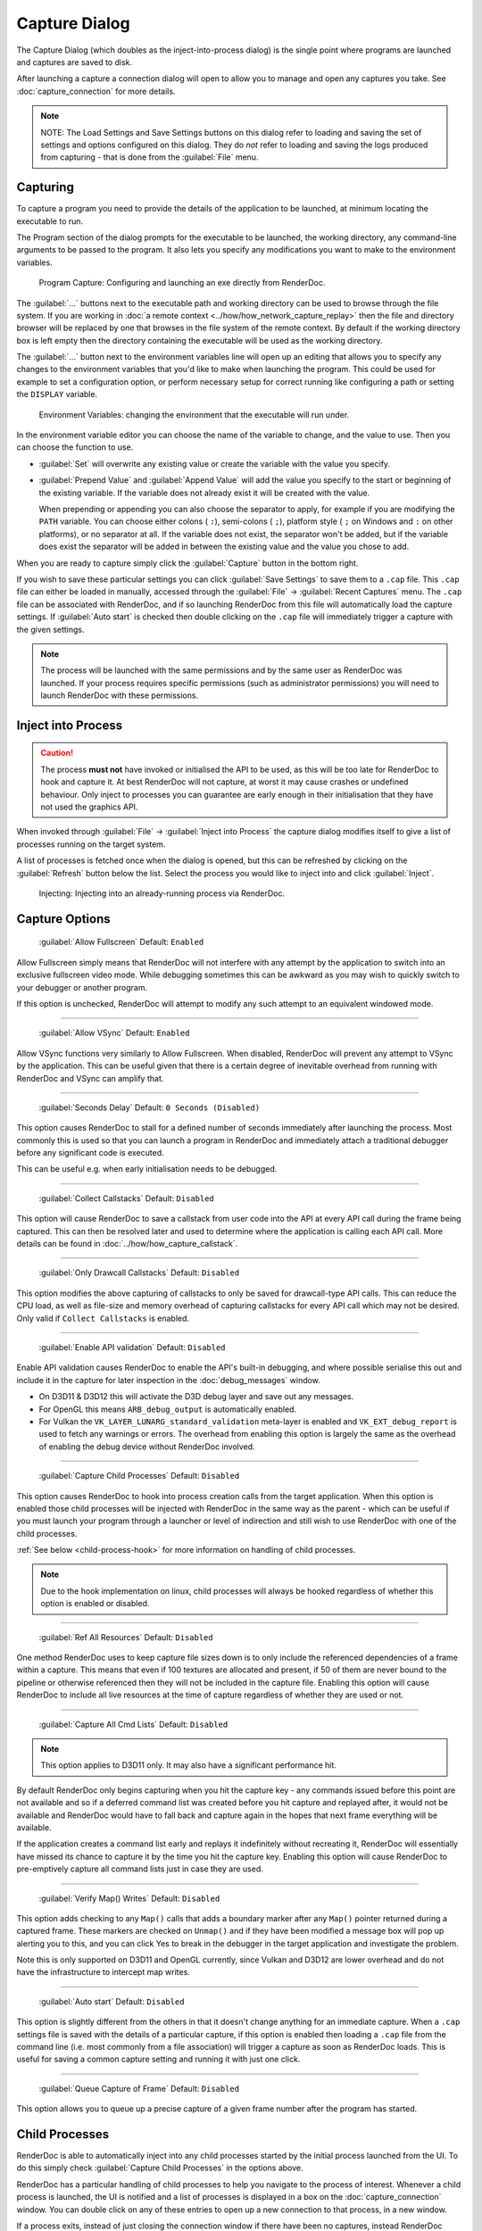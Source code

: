 Capture Dialog
==============

The Capture Dialog (which doubles as the inject-into-process dialog) is the single point where programs are launched and captures are saved to disk.

After launching a capture a connection dialog will open to allow you to manage and open any captures you take. See :doc:`capture_connection` for more details.

.. note::

  NOTE: The Load Settings and Save Settings buttons on this dialog refer to loading and saving the set of settings and options configured on this dialog. They do *not* refer to loading and saving the logs produced from capturing - that is done from the :guilabel:`File` menu.

Capturing
---------

To capture a program you need to provide the details of the application to be launched, at minimum locating the executable to run.

The Program section of the dialog prompts for the executable to be launched, the working directory, any command-line arguments to be passed to the program. It also lets you specify any modifications you want to make to the environment variables.

.. figure:: ../imgs/Screenshots/CapturePathCmdline.png

  Program Capture: Configuring and launching an exe directly from RenderDoc.

The :guilabel:`...` buttons next to the executable path and working directory can be used to browse through the file system. If you are working in :doc:`a remote context <../how/how_network_capture_replay>` then the file and directory browser will be replaced by one that browses in the file system of the remote context. By default if the working directory box is left empty then the directory containing the executable will be used as the working directory.

The :guilabel:`...` button next to the environment variables line will open up an editing that allows you to specify any changes to the environment variables that you'd like to make when launching the program. This could be used for example to set a configuration option, or perform necessary setup for correct running like configuring a path or setting the ``DISPLAY`` variable.

.. figure:: ../imgs/Screenshots/CaptureEnvVarEditor.png

  Environment Variables: changing the environment that the executable will run under.

In the environment variable editor you can choose the name of the variable to change, and the value to use. Then you can choose the function to use.

* :guilabel:`Set` will overwrite any existing value or create the variable with the value you specify.
* :guilabel:`Prepend Value` and :guilabel:`Append Value` will add the value you specify to the start or beginning of the existing variable. If the variable does not already exist it will be created with the value.

  When prepending or appending you can also choose the separator to apply, for example if you are modifying the ``PATH`` variable. You can choose either colons ( ``:``), semi-colons ( ``;``), platform style ( ``;`` on Windows and ``:`` on other platforms), or no separator at all. If the variable does not exist, the separator won't be added, but if the variable does exist the separator will be added in between the existing value and the value you chose to add.

When you are ready to capture simply click the :guilabel:`Capture` button in the bottom right.

If you wish to save these particular settings you can click :guilabel:`Save Settings` to save them to a ``.cap`` file. This ``.cap`` file can either be loaded in manually, accessed through the :guilabel:`File` → :guilabel:`Recent Captures` menu. The ``.cap`` file can be associated with RenderDoc, and if so launching RenderDoc from this file will automatically load the capture settings. If :guilabel:`Auto start` is checked then double clicking on the ``.cap`` file will immediately trigger a capture with the given settings.

.. note::
  The process will be launched with the same permissions and by the same user as RenderDoc was launched. If your process requires specific permissions (such as administrator permissions) you will need to launch RenderDoc with these permissions.

Inject into Process
-------------------

.. caution::
  The process **must not** have invoked or initialised the API to be used, as this will be too late for RenderDoc to hook and capture it. At best RenderDoc will not capture, at worst it may cause crashes or undefined behaviour. Only inject to processes you can guarantee are early enough in their initialisation that they have not used the graphics API.

When invoked through :guilabel:`File` → :guilabel:`Inject into Process` the capture dialog modifies itself to give a list of processes running on the target system.

A list of processes is fetched once when the dialog is opened, but this can be refreshed by clicking on the :guilabel:`Refresh` button below the list. Select the process you would like to inject into and click :guilabel:`Inject`.

.. figure:: ../imgs/Screenshots/Injecting.png

  Injecting: Injecting into an already-running process via RenderDoc.

Capture Options
---------------

  | :guilabel:`Allow Fullscreen` Default: ``Enabled``

Allow Fullscreen simply means that RenderDoc will not interfere with any attempt by the application to switch into an exclusive fullscreen video mode. While debugging sometimes this can be awkward as you may wish to quickly switch to your debugger or another program.

If this option is unchecked, RenderDoc will attempt to modify any such attempt to an equivalent windowed mode.

----------

  | :guilabel:`Allow VSync` Default: ``Enabled``

Allow VSync functions very similarly to Allow Fullscreen. When disabled, RenderDoc will prevent any attempt to VSync by the application. This can be useful given that there is a certain degree of inevitable overhead from running with RenderDoc and VSync can amplify that.

----------

  | :guilabel:`Seconds Delay` Default: ``0 Seconds (Disabled)``

This option causes RenderDoc to stall for a defined number of seconds immediately after launching the process. Most commonly this is used so that you can launch a program in RenderDoc and immediately attach a traditional debugger before any significant code is executed.

This can be useful e.g. when early initialisation needs to be debugged.

----------

  | :guilabel:`Collect Callstacks` Default: ``Disabled``

This option will cause RenderDoc to save a callstack from user code into the API at every API call during the frame being captured. This can then be resolved later and used to determine where the application is calling each API call. More details can be found in :doc:`../how/how_capture_callstack`.

----------

  | :guilabel:`Only Drawcall Callstacks` Default: ``Disabled``

This option modifies the above capturing of callstacks to only be saved for drawcall-type API calls. This can reduce the CPU load, as well as file-size and memory overhead of capturing callstacks for every API call which may not be desired. Only valid if ``Collect Callstacks`` is enabled.

----------

  | :guilabel:`Enable API validation` Default: ``Disabled``

Enable API validation causes RenderDoc to enable the API's built-in debugging, and where possible serialise this out and include it in the capture for later inspection in the :doc:`debug_messages` window.

* On D3D11 & D3D12 this will activate the D3D debug layer and save out any messages.
* For OpenGL this means ``ARB_debug_output`` is automatically enabled.
* For Vulkan the ``VK_LAYER_LUNARG_standard_validation`` meta-layer is enabled and ``VK_EXT_debug_report`` is used to fetch any warnings or errors. The overhead from enabling this option is largely the same as the overhead of enabling the debug device without RenderDoc involved.

----------

  | :guilabel:`Capture Child Processes` Default: ``Disabled``

This option causes RenderDoc to hook into process creation calls from the target application. When this option is enabled those child processes will be injected with RenderDoc in the same way as the parent - which can be useful if you must launch your program through a launcher or level of indirection and still wish to use RenderDoc with one of the child processes.

:ref:`See below <child-process-hook>` for more information on handling of child processes.

.. note::
  Due to the hook implementation on linux, child processes will always be hooked regardless of whether this option is enabled or disabled.

----------

  | :guilabel:`Ref All Resources` Default: ``Disabled``

One method RenderDoc uses to keep capture file sizes down is to only include the referenced dependencies of a frame within a capture. This means that even if 100 textures are allocated and present, if 50 of them are never bound to the pipeline or otherwise referenced then they will not be included in the capture file. Enabling this option will cause RenderDoc to include all live resources at the time of capture regardless of whether they are used or not.

----------

  | :guilabel:`Capture All Cmd Lists` Default: ``Disabled``

.. note::
  This option applies to D3D11 only. It may also have a significant performance hit.

By default RenderDoc only begins capturing when you hit the capture key - any commands issued before this point are not available and so if a deferred command list was created before you hit capture and replayed after, it would not be available and RenderDoc would have to fall back and capture again in the hopes that next frame everything will be available.

If the application creates a command list early and replays it indefinitely without recreating it, RenderDoc will essentially have missed its chance to capture it by the time you hit the capture key. Enabling this option will cause RenderDoc to pre-emptively capture all command lists just in case they are used.

----------

  | :guilabel:`Verify Map() Writes` Default: ``Disabled``

This option adds checking to any ``Map()`` calls that adds a boundary marker after any ``Map()`` pointer returned during a captured frame. These markers are checked on ``Unmap()`` and if they have been modified a message box will pop up alerting you to this, and you can click Yes to break in the debugger in the target application and investigate the problem.

Note this is only supported on D3D11 and OpenGL currently, since Vulkan and D3D12 are lower overhead and do not have the infrastructure to intercept map writes.

----------

  | :guilabel:`Auto start` Default: ``Disabled``

This option is slightly different from the others in that it doesn't change anything for an immediate capture. When a ``.cap`` settings file is saved with the details of a particular capture, if this option is enabled then loading a ``.cap`` file from the command line (i.e. most commonly from a file association) will trigger a capture as soon as RenderDoc loads. This is useful for saving a common capture setting and running it with just one click.

----------

  | :guilabel:`Queue Capture of Frame` Default: ``Disabled``

This option allows you to queue up a precise capture of a given frame number after the program has started.

.. _child-process-hook:

Child Processes
---------------

RenderDoc is able to automatically inject into any child processes started by the initial process launched from the UI. To do this simply check :guilabel:`Capture Child Processes` in the options above.

RenderDoc has a particular handling of child processes to help you navigate to the process of interest. Whenever a child process is launched, the UI is notified and a list of processes is displayed in a box on the :doc:`capture_connection` window. You can double click on any of these entries to open up a new connection to that process, in a new window.

If a process exits, instead of just closing the connection window if there have been no captures, instead RenderDoc looks at the child processes - if there is only one child process, it assume that process must be of interest and immediately switches to tracking that process. If there are *more* than one child process open, the capture connection window will stay open to give you a chance to double click on those child processes to open a new connection window.

.. _global-process-hook:

Global Process Hook
-------------------

.. danger::

  This option is risky and should not be used lightly. Know what you're doing and use it as a last resort.

  It is only supported on Windows currently.

To expose this option you have to enable it in :doc:`the settings <settings_window>`, to prevent it being used accidentally.

When you've entered a path, or filename, in the executable text at the top of the window, this option will then insert a global hook that causes **every** new process created to load a very small shim dll.

The shim dll will load, create a thread that checks to see if the process matches the path or filename specified, and then unload. If the process matches it will also inject RenderDoc and capturing will continue as normal. At this point you should *first disable the global hook*, then you can use the 'Attach to running instance' menu option to continue as normal.

RenderDoc implements this behaviour by modifying the `AppInit_DLLs <http://support2.microsoft.com/kb/197571>`_ registry key to reference RenderDoc's dlls. This is not a particularly safe method but it's the only reliable method to do what we want. The shim dll is deliberately made as small and thin as possible, referencing only ``kernel32.dll``, to minimise any risks.

.. note::

  If you have 'secure boot' enabled in Windows, the AppInit_DLLs registry key will not work. To use the global process hook you must disable secure boot.

If RenderDoc crashes or something otherwise goes wrong while these registry keys are modified, the shim dll will continue to be injected into every process which is certainly not desirable. Should anything go wrong, RenderDoc writes a ``.reg`` file that restores the registry to its previous state in ``%TEMP%``.

Again, **this method should be a last resort**. Given the risks you should always try to capture directly in some way before trying this.

See Also
--------

* :doc:`../getting_started/quick_start`
* :doc:`../how/how_capture_callstack`
* :doc:`../how/how_capture_frame`
* :doc:`../how/how_network_capture_replay`
